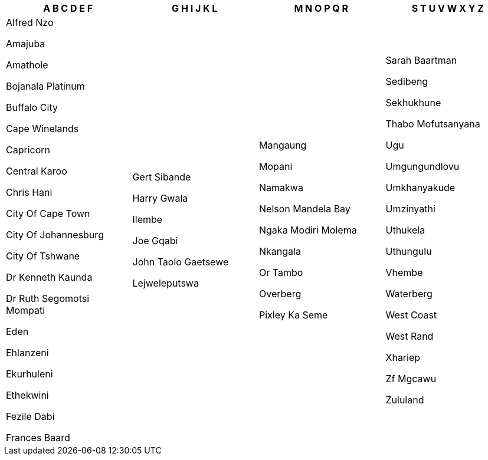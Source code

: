 [width="100%",options="header"]
|===
| A B C D E F | G H I J K L | M N O P Q R | S T U V W X Y Z

| Alfred Nzo

Amajuba

Amathole

Bojanala Platinum

Buffalo City

Cape Winelands

Capricorn

Central Karoo

Chris Hani

City Of Cape Town

City Of Johannesburg

City Of Tshwane

Dr Kenneth Kaunda

Dr Ruth Segomotsi Mompati

Eden

Ehlanzeni

Ekurhuleni

Ethekwini

Fezile Dabi

Frances Baard

| Gert Sibande

Harry Gwala

Ilembe

Joe Gqabi

John Taolo Gaetsewe

Lejweleputswa

| Mangaung

Mopani

Namakwa

Nelson Mandela Bay

Ngaka Modiri Molema

Nkangala

Or Tambo

Overberg

Pixley Ka Seme

| Sarah Baartman

Sedibeng

Sekhukhune

Thabo Mofutsanyana

Ugu

Umgungundlovu

Umkhanyakude

Umzinyathi

Uthukela

Uthungulu

Vhembe

Waterberg

West Coast

West Rand

Xhariep

Zf Mgcawu

Zululand

|===
